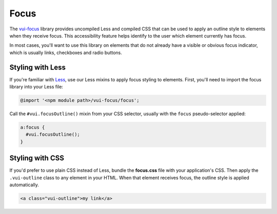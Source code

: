 ##################
Focus
##################

The `vui-focus <https://www.npmjs.com/browse/keyword/vui>`_ library provides uncompiled Less and compiled CSS that can be used to apply an outline style to elements when they receive focus. This accessibility feature helps identify to the user which element currently has focus.

In most cases, you'll want to use this library on elements that do not already have a visible or obvious focus indicator, which is usually links, checkboxes and radio buttons.

*******************
Styling with Less 
*******************
If you're familiar with `Less <http://lesscss.org/>`_, use our Less mixins to apply focus styling to elements. First, you'll need to import the focus library into your Less file:

.. code-block:: console

  @import '<npm module path>/vui-focus/focus';

Call the ``#vui.focusOutline()`` mixin from your CSS selector, usually with the ``focus`` pseudo-selector applied:

.. code-block:: css

  a:focus {
    #vui.focusOutline();
  }
  
*******************
Styling with CSS 
*******************
If you'd prefer to use plain CSS instead of Less, bundle the **focus.css** file with your application's CSS. Then apply the ``.vui-outline`` class to any element in your HTML. When that element receives focus, the outline style is applied automatically.

.. code-block:: html

  <a class="vui-outline">my link</a>